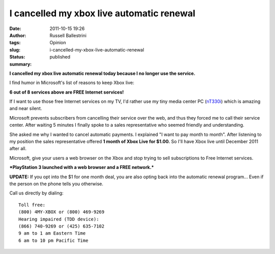 I cancelled my xbox live automatic renewal 
###########################################
:date: 2011-10-15 19:26
:author: Russell Ballestrini
:tags: Opinion
:slug: i-cancelled-my-xbox-live-automatic-renewal
:status: published
:summary:

**I cancelled my xbox live automatic renewal today because I no longer
use the service.**

I find humor in Microsoft's list of reasons to keep Xbox live:

|image0|

**6 out of 8 services above are FREE Internet services!**

If I want to use those free Internet services on my TV,
I'd rather use my tiny media center PC (`nT330i <http://www.foxhop.net/nT330i>`__)
which is amazing and near silent.

Microsoft prevents subscribers from cancelling their service over the
web, and thus they forced me to call their service center. After waiting
5 minutes I finally spoke to a sales representative who seemed friendly
and understanding.

She asked me why I wanted to cancel automatic payments. I explained "I
want to pay month to month". After listening to my position the sales
representative offered **1 month of Xbox Live for $1.00.** So I'll have
Xbox live until December 2011 after all.

Microsoft, give your users a web browser on the Xbox and stop trying to
sell subscriptions to Free Internet services.

***PlayStation 3 launched with a web browser and a FREE network.***

**UPDATE:** If you opt into the $1 for one month deal, you are also
opting back into the automatic renewal program... Even if the person on
the phone tells you otherwise.

Call us directly by dialing:

::

    Toll free: 
    (800) 4MY-XBOX or (800) 469-9269
    Hearing impaired (TDD device): 
    (866) 740-9269 or (425) 635-7102
    9 am to 1 am Eastern Time 
    6 am to 10 pm Pacific Time

.. |image0| image:: /uploads/2011/10/microsoft-resells-free-internet-services.png
